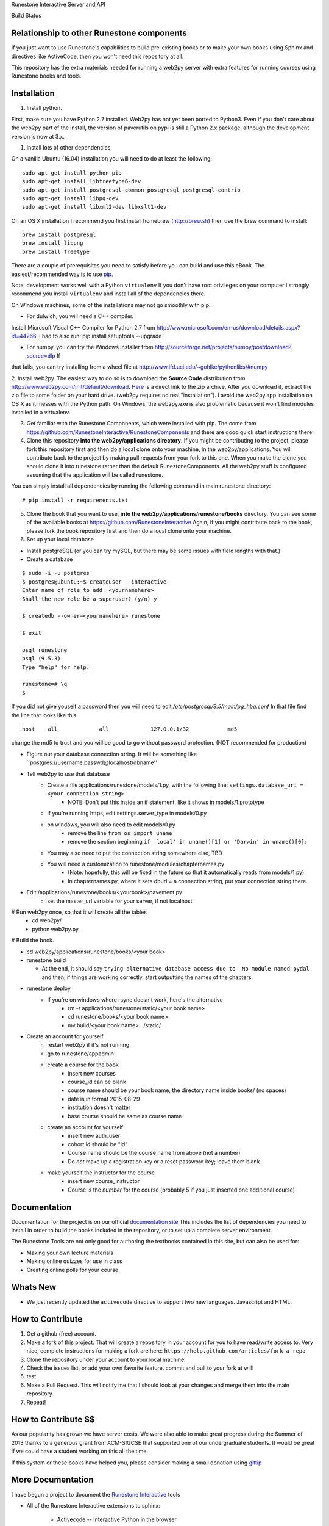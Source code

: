 Runestone Interactive Server and API


.. image:: https://badge.waffle.io/RunestoneInteractive/RunestoneServer.png?label=ready&title=Ready
 :target: https://waffle.io/RunestoneInteractive/RunestoneServer
 :alt: 'Stories in Ready'

.. image:: https://badges.gitter.im/Join%20Chat.svg
   :alt: Join the chat at https://gitter.im/bnmnetp/runestone
   :target: https://gitter.im/bnmnetp/runestone?utm_source=badge&utm_medium=badge&utm_campaign=pr-badge&utm_content=badge


.. |buildstatus| image:: https://drone.io/github.com/bnmnetp/runestone/status.png

Build Status |buildstatus|

Relationship to other Runestone components
------------------------------------------

If you just want to use Runestone's capabilities to build pre-existing books or to make your own books using Sphinx and directives like ActiveCode, then you won't need this repository at all.

This repository has the extra materials needed for running a web2py server with extra features for running courses using Runestone books and tools.


Installation
------------

1. Install python.

First, make sure you have Python 2.7 installed.  Web2py has not yet been ported to Python3.  Even if you don't care about the web2py part of the install, the version of paverutils on pypi is still a Python 2.x package, although the development version is now at 3.x.

1. Install lots of other dependencies

On a vanilla Ubuntu (16.04) installation you will need to do at least the following:

::

    sudo apt-get install python-pip
    sudo apt-get install libfreetype6-dev
    sudo apt-get install postgresql-common postgresql postgresql-contrib
    sudo apt-get install libpq-dev
    sudo apt-get install libxml2-dev libxslt1-dev
    
On an OS X installation I recommend you first install homebrew (http://brew.sh)  then use the brew command to install:

::

    brew install postgresql
    brew install libpng
    brew install freetype
    

There are a couple of prerequisites you need to satisfy before you can build and use this
eBook. The easiest/recommended way is to use `pip <http://www.pip-installer.org/en/latest/>`_.


Note, development works well with a Python ``virtualenv``  If  you don't have root privileges on your computer I strongly recommend you install ``virtualenv`` and install all of the dependencies there.

On Windows machines, some of the installations may not go smoothly with pip.

* For dulwich, you will need a C++ compiler.
Install Microsoft Visual C++ Compiler for Python 2.7 from http://www.microsoft.com/en-us/download/details.aspx?id=44266.
I had to also run: pip install setuptools --upgrade

* For numpy, you can try the Windows installer from http://sourceforge.net/projects/numpy/postdownload?source=dlp If
that fails, you can try installing from a wheel file at http://www.lfd.uci.edu/~gohlke/pythonlibs/#numpy

2. Install web2py. The easiest way to do so is to download the **Source Code** distribution from http://www.web2py.com/init/default/download.
`Here <http://www.web2py.com/examples/static/web2py_src.zip>`_ is a direct link to the zip archive.
After you download it, extract the zip file to some folder on your hard drive. (web2py requires no real "installation").  I avoid the web2py.app installation on OS X as it messes with the Python path.  On Windows, the web2py.exe is also problematic because it won't find modules installed in a virtualenv.

3. Get familiar with the Runestone Components, which were installed with pip. The come from https://github.com/RunestoneInteractive/RunestoneComponents and there are good quick start instructions there.

4. Clone this repository **into the web2py/applications directory**. If you might be contributing to the project, please fork this repository first and then do a local clone onto your machine, in the web2py/applications. You will contribute back to the project by making pull requests from your fork to this one.  When you make the clone you should clone it into runestone rather than the default RunestoneComponents.  All the web2py stuff is configured assuming that the application will be called runestone.

You can simply install all dependencies by running the following command in main runestone directory:

::

    # pip install -r requirements.txt


5. Clone the book that you want to use, **into the web2py/applications/runestone/books** directory. You can see some of the available books at https://github.com/RunestoneInteractive Again, if you might contribute back to the book, please fork the book repository first and then do a local clone onto your machine.

6. Set up your local database

* Install postgreSQL (or you can try mySQL, but there may be some issues with field lengths with that.)

* Create a database

::

    $ sudo -i -u postgres
    $ postgres@ubuntu:~$ createuser --interactive
    Enter name of role to add: <yournamehere>
    Shall the new role be a superuser? (y/n) y

    $ createdb --owner=<yournamehere> runestone
    
    $ exit
    
    psql runestone
    psql (9.5.3)
    Type "help" for help.

    runestone=# \q
    $

If you did not give youself a password then you will need to edit `/etc/postgresql/9.5/main/pg_hba.conf`  In that file find the line that looks like this

::

    host    all             all             127.0.0.1/32            md5
    
change the md5 to trust and you will be good to go without password protection.  (NOT recommended for production)


* Figure out your database connection string. It will be something like ``postgres://username:passwd@localhost/dbname''

* Tell web2py to use that database
    * Create a file applications/runestone/models/1.py, with the following line: ``settings.database_uri = <your_connection_string>``
        * NOTE: Don't put this inside an if statement, like it shows in models/1.prototype
    * If you're running https, edit settings.server_type in models/0.py
    * on windows, you will also need to edit models/0.py
        * remove the line ``from os import uname``
        * remove the section beginning ``if 'local' in uname()[1] or 'Darwin' in uname()[0]:``
    * You may also need to put the connection string somewhere else, TBD
    * You will need a customization to runestone/modules/chapternames.py
        * (Note: hopefully, this will be fixed in the future so that it automatically reads from models/1.py)
        * In chapternames.py, where it sets dburl = a connection string, put your connection string there.


* Edit /applications/runestone/books/<yourbook>/pavement.py
    * set the master_url variable for your server, if not localhost

# Run web2py once, so that it will create all the tables
    * cd web2py/
    * python web2py.py

# Build the book.


* cd web2py/applications/runestone/books/<your book>

* runestone build

  * At the end, it should say ``trying alternative database access due to  No module named pydal`` and then, if things are working correctly, start outputting the names of the chapters.

* runestone deploy
    * If you're on windows where rsync doesn't work, here's the alternative
        * rm -r applications/runestone/static/<your book name>
        * cd runestone/books/<your book name>
        * mv build/<your book name> ../static/

* Create an account for yourself
    * restart web2py if it's not running
    * go to runestone/appadmin
    * create a course for the book
        * insert new courses
        * course_id can be blank
        * course name should be your book name, the directory name inside books/ (no spaces)
        * date is in format 2015-08-29
        * institution doesn't matter
        * base course should be same as course name
    * create an account for yourself
        * insert new auth_user
        * cohort id should be "id"
        * Course name should be the course name from above (not a number)
        * Do *not* make up a registration key or a reset password key; leave them blank
    * make yourself the instructor for the course
        * insert new course_instructor
        * Course is the *number* for the course (probably 5 if you just inserted one additional course)



Documentation
-------------

Documentation for the project is on our official `documentation site <http://docs.runestoneinteractive.org>`_  This includes
the list of dependencies you need to install in order to build the books included in the repository, or to set up 
a complete server environment.

The Runestone Tools are not only good for authoring the textbooks contained in this site, but can also be used for:

* Making your own lecture materials
* Making online quizzes for use in class
* Creating online polls for your course

Whats New
---------

* We just recently updated the ``activecode`` directive to support two new languages.  Javascript and HTML.

How to Contribute
-----------------

#. Get a github (free) account.
#. Make a fork of this project.  That will create a repository in your
   account for you to have read/write access to.  Very nice, complete
   instructions for making a fork are here:  ``https://help.github.com/articles/fork-a-repo``
#. Clone the repository under your account to your local machine.
#. Check the issues list, or add your own favorite feature.  commit and pull to your fork at will!
#. test
#. Make a Pull Request.  This will notify me that I should look at your changes and merge them into the main repository.
#. Repeat!


How to Contribute $$
--------------------

As our popularity has grown we have server costs.  We
were also able to make great progress during the Summer of 2013
thanks to a generous grant from ACM-SIGCSE that supported one of our
undergraduate students. It would be great if we could have a student
working on this all the time.

If this system or these books have helped you, please consider making a small
donation using `gittip <https://www.gittip.com/bnmnetp/>`_


More Documentation
------------------

I have begun a project to document the `Runestone Interactive <http://docs.runestoneinteractive.org/build/html/index.html>`_ tools

* All of the Runestone Interactive extensions to sphinx:

    * Activecode -- Interactive Python in the browser
    * Codelens  -- Step through code examples and see variables change
    * mchoicemf  -- multiple choice questions with feedback
    * mchoicema  -- multiple choice question with multiple answers and multiple feedback
    * fillintheblank  -- fill in the blank questiosn with regular expression matching answers
    * parsonsproblem  -- drag and drop blocks of code to complete a simple programming assignment
    * datafile -- create datafiles for activecode

* How to write your own extension for Runestone Interactive


Creating Your Own Textbook
--------------------------

To find instructions on using the Runestone Tools to create your own interactive textbook, see the
file in this directory named README_new_book.rst.


Browser Notes
-------------

Note, because this interactive edition makes use of lots of HTML 5 and Javascript
I highly recommend either Chrome, or Safari.  Firefox 6+ works too, but has
proven to be less reliable than the first two.  I have no idea whether this works
at all under later versions of Internet Explorer.

Notes on running under Windows
------------------------------

As I mentioned up front, I'm not a windows user, But, others have figured out how to get the whole works running under windows anyway.  Here are some tips:

1.  In models.0 you will want to add this:

::

    try:
        from os import uname
    except:
        def uname():
            return ['0', 'windows']


   Now you can add a test for windows, and set your database settings accordingly.

2.  In the pavement.py file we use cp to copy some files into place.  I *think* the equivalent on Windows is copy or copy.exe.

